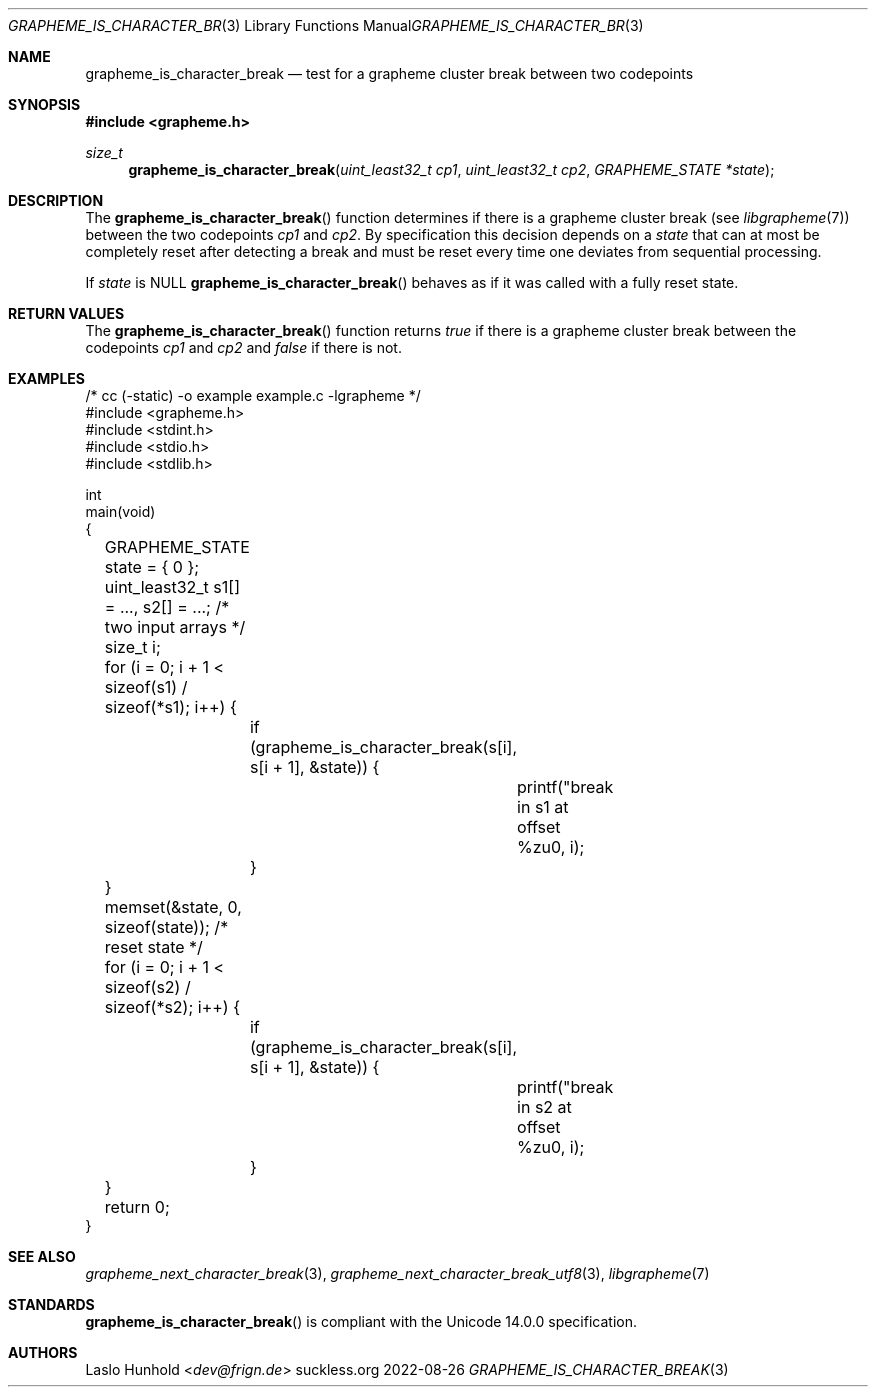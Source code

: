 .Dd 2022-08-26
.Dt GRAPHEME_IS_CHARACTER_BREAK 3
.Os suckless.org
.Sh NAME
.Nm grapheme_is_character_break
.Nd test for a grapheme cluster break between two codepoints
.Sh SYNOPSIS
.In grapheme.h
.Ft size_t
.Fn grapheme_is_character_break "uint_least32_t cp1" "uint_least32_t cp2" "GRAPHEME_STATE *state"
.Sh DESCRIPTION
The
.Fn grapheme_is_character_break
function determines if there is a grapheme cluster break (see
.Xr libgrapheme 7 )
between the two codepoints
.Va cp1
and
.Va cp2 .
By specification this decision depends on a
.Va state
that can at most be completely reset after detecting a break and must
be reset every time one deviates from sequential processing.
.Pp
If
.Va state
is
.Dv NULL
.Fn grapheme_is_character_break
behaves as if it was called with a fully reset state.
.Sh RETURN VALUES
The
.Fn grapheme_is_character_break
function returns
.Va true
if there is a grapheme cluster break between the codepoints
.Va cp1
and
.Va cp2
and
.Va false
if there is not.
.Sh EXAMPLES
.Bd -literal
/* cc (-static) -o example example.c -lgrapheme */
#include <grapheme.h>
#include <stdint.h>
#include <stdio.h>
#include <stdlib.h>

int
main(void)
{
	GRAPHEME_STATE state = { 0 };
	uint_least32_t s1[] = ..., s2[] = ...; /* two input arrays */
	size_t i;

	for (i = 0; i + 1 < sizeof(s1) / sizeof(*s1); i++) {
		if (grapheme_is_character_break(s[i], s[i + 1], &state)) {
			printf("break in s1 at offset %zu\n", i);
		}
	}
	memset(&state, 0, sizeof(state)); /* reset state */
	for (i = 0; i + 1 < sizeof(s2) / sizeof(*s2); i++) {
		if (grapheme_is_character_break(s[i], s[i + 1], &state)) {
			printf("break in s2 at offset %zu\n", i);
		}
	}

	return 0;
}
.Ed
.Sh SEE ALSO
.Xr grapheme_next_character_break 3 ,
.Xr grapheme_next_character_break_utf8 3 ,
.Xr libgrapheme 7
.Sh STANDARDS
.Fn grapheme_is_character_break
is compliant with the Unicode 14.0.0 specification.
.Sh AUTHORS
.An Laslo Hunhold Aq Mt dev@frign.de
